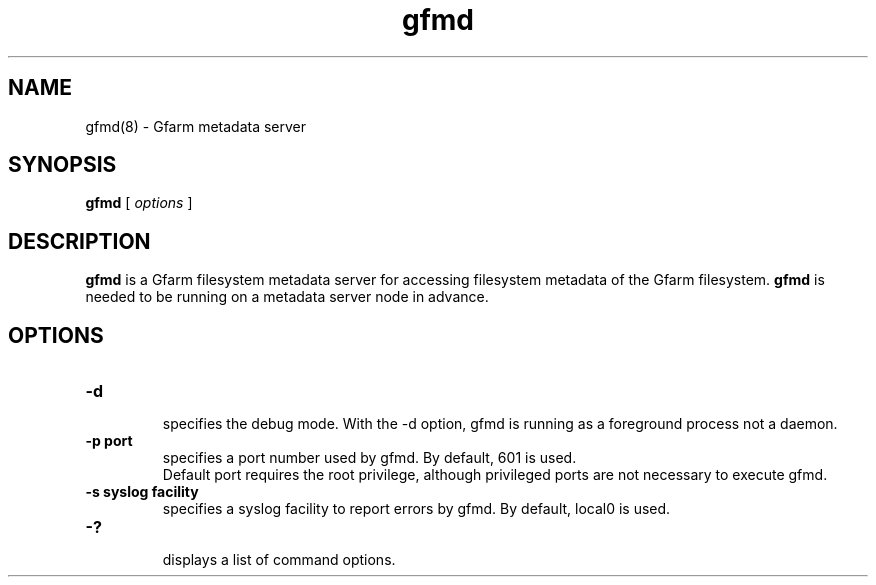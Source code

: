 .Id $Id$
.TH gfmd 8 "1 May 2002"
.SH NAME

gfmd(8) \- Gfarm metadata server

.SH SYNOPSIS

.B gfmd
[
.I options
]

.SH DESCRIPTION

\fBgfmd\fP is a Gfarm filesystem metadata server for accessing
filesystem metadata of the Gfarm filesystem.  \fBgfmd\fP is needed to
be running on a metadata server node in advance.

.SH OPTIONS

.TP
.B \-d
.br
specifies the debug mode.  With the -d option, gfmd is running as a
foreground process not a daemon.
.TP
.B \-p port
.br
specifies a port number used by gfmd.  By default, 601 is used.
.br
Default port requires the root privilege, although privileged ports
are not necessary to execute gfmd.
.TP
.B \-s syslog facility
.br
specifies a syslog facility to report errors by gfmd.  By default,
local0 is used.
.\" .TP
.\" .B \-u username
.\" .br
.\" specifies the effective user id of gfmd by username, when gfmd is
.\" executed as a root process.
.TP
.B \-?
.br
displays a list of command options.

.\" .SH SEE ALSO
.\" .BR gfmd.conf (5)
